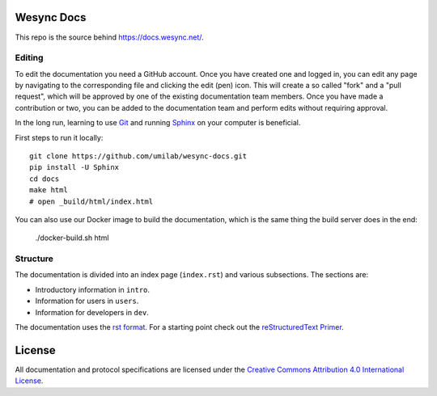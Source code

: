 Wesync Docs
==============

This repo is the source behind https://docs.wesync.net/.

Editing
-------

To edit the documentation you need a GitHub account. Once you have created one
and logged in, you can edit any page by navigating to the corresponding file and
clicking the edit (pen) icon. This will create a so called "fork" and a "pull
request", which will be approved by one of the existing documentation team
members. Once you have made a contribution or two, you can be added to the
documentation team and perform edits without requiring approval.

In the long run, learning to use Git_ and running Sphinx_ on your computer is
beneficial.

First steps to run it locally::

  git clone https://github.com/umilab/wesync-docs.git
  pip install -U Sphinx
  cd docs
  make html
  # open _build/html/index.html

You can also use our Docker image to build the documentation, which is the
same thing the build server does in the end:

  ./docker-build.sh html

Structure
---------

The documentation is divided into an index page (``index.rst``) and various
subsections. The sections are:

- Introductory information in ``intro``.
- Information for users in ``users``.
- Information for developers in ``dev``.

The documentation uses the `rst format`_. For a starting point check out the
`reStructuredText Primer`_.

.. _Git: https://www.git-scm.com/
.. _Sphinx: https://www.sphinx-doc.org/
.. _`rst format`: https://docutils.sourceforge.io/docs/ref/rst/restructuredtext.html
.. _`reStructuredText Primer`: https://www.sphinx-doc.org/en/master/usage/restructuredtext/basics.html

License
=======

All documentation and protocol specifications are licensed under the `Creative
Commons Attribution 4.0 International License
<https://creativecommons.org/licenses/by/4.0/>`__.
